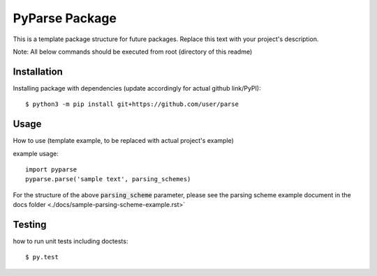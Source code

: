 PyParse Package
=================================
This is a template package structure for future packages.
Replace this text with your project's description.

Note: All  below commands should be executed from root (directory of this readme)

+++++++++++++
Installation
+++++++++++++
Installing package with dependencies (update accordingly for actual github link/PyPI)::

    $ python3 -m pip install git+https://github.com/user/parse

++++++
Usage
++++++
How to use (template example, to be replaced with actual project's example)

example usage::

    import pyparse
    pyparse.parse('sample text', parsing_schemes)


For the structure of the above :code:`parsing_scheme` parameter, please see the parsing scheme example document in the docs folder <./docs/sample-parsing-scheme-example.rst>`

++++++++
Testing
++++++++
how to run unit tests including doctests::

    $ py.test


